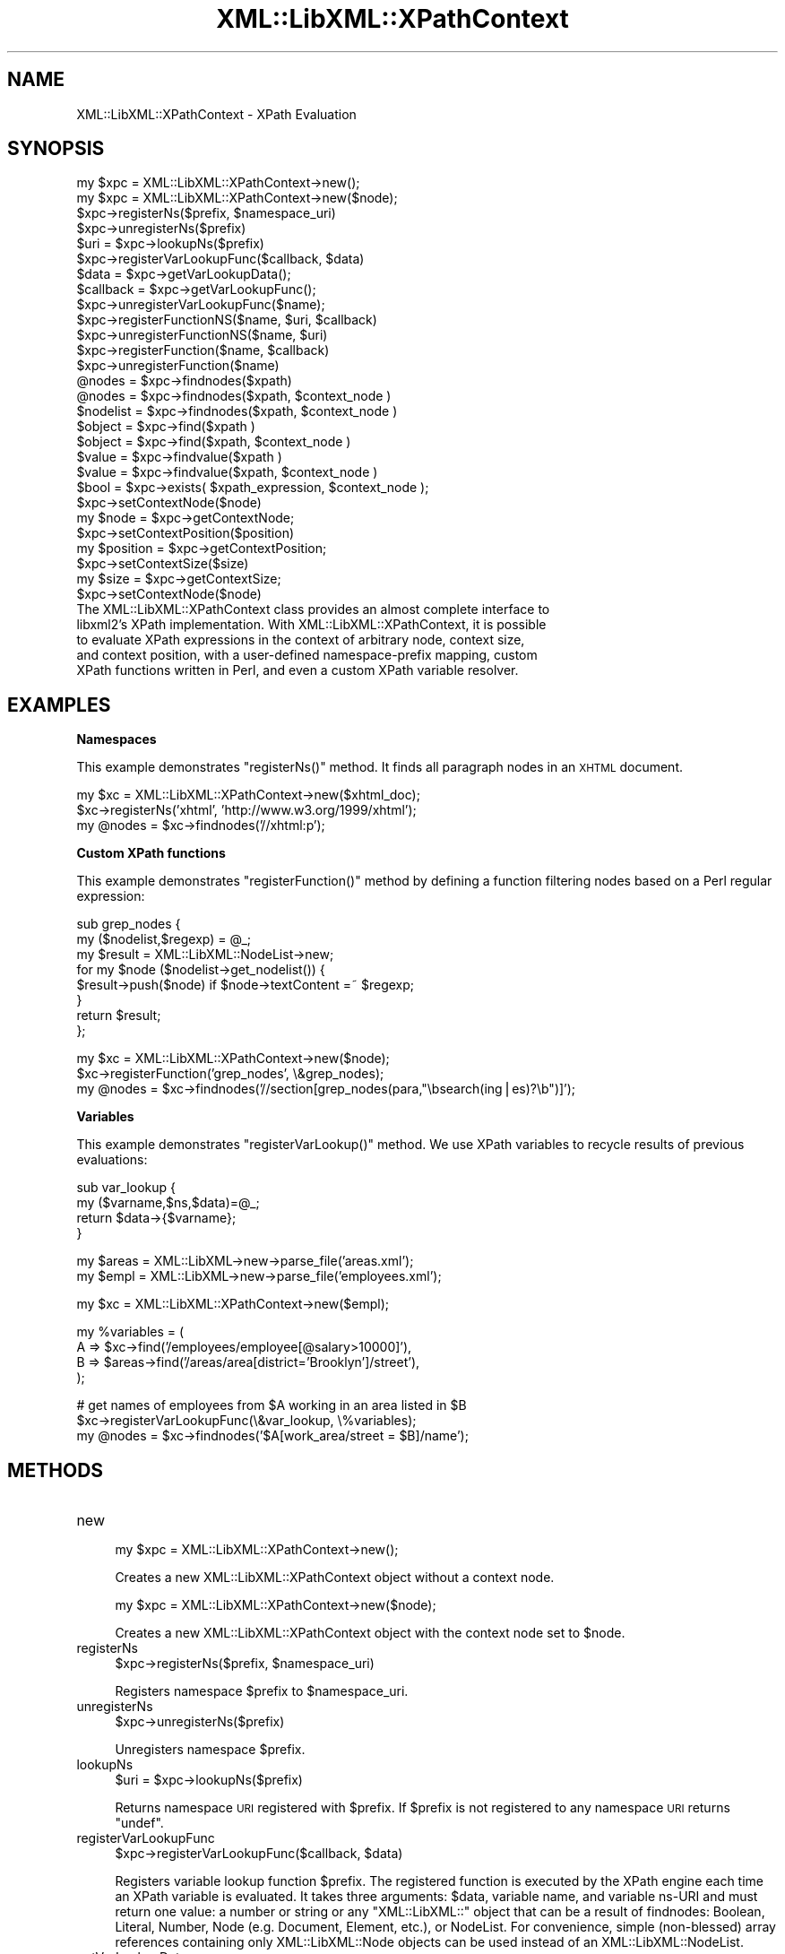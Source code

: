 .\" Automatically generated by Pod::Man v1.37, Pod::Parser v1.35
.\"
.\" Standard preamble:
.\" ========================================================================
.de Sh \" Subsection heading
.br
.if t .Sp
.ne 5
.PP
\fB\\$1\fR
.PP
..
.de Sp \" Vertical space (when we can't use .PP)
.if t .sp .5v
.if n .sp
..
.de Vb \" Begin verbatim text
.ft CW
.nf
.ne \\$1
..
.de Ve \" End verbatim text
.ft R
.fi
..
.\" Set up some character translations and predefined strings.  \*(-- will
.\" give an unbreakable dash, \*(PI will give pi, \*(L" will give a left
.\" double quote, and \*(R" will give a right double quote.  | will give a
.\" real vertical bar.  \*(C+ will give a nicer C++.  Capital omega is used to
.\" do unbreakable dashes and therefore won't be available.  \*(C` and \*(C'
.\" expand to `' in nroff, nothing in troff, for use with C<>.
.tr \(*W-|\(bv\*(Tr
.ds C+ C\v'-.1v'\h'-1p'\s-2+\h'-1p'+\s0\v'.1v'\h'-1p'
.ie n \{\
.    ds -- \(*W-
.    ds PI pi
.    if (\n(.H=4u)&(1m=24u) .ds -- \(*W\h'-12u'\(*W\h'-12u'-\" diablo 10 pitch
.    if (\n(.H=4u)&(1m=20u) .ds -- \(*W\h'-12u'\(*W\h'-8u'-\"  diablo 12 pitch
.    ds L" ""
.    ds R" ""
.    ds C` ""
.    ds C' ""
'br\}
.el\{\
.    ds -- \|\(em\|
.    ds PI \(*p
.    ds L" ``
.    ds R" ''
'br\}
.\"
.\" If the F register is turned on, we'll generate index entries on stderr for
.\" titles (.TH), headers (.SH), subsections (.Sh), items (.Ip), and index
.\" entries marked with X<> in POD.  Of course, you'll have to process the
.\" output yourself in some meaningful fashion.
.if \nF \{\
.    de IX
.    tm Index:\\$1\t\\n%\t"\\$2"
..
.    nr % 0
.    rr F
.\}
.\"
.\" For nroff, turn off justification.  Always turn off hyphenation; it makes
.\" way too many mistakes in technical documents.
.hy 0
.if n .na
.\"
.\" Accent mark definitions (@(#)ms.acc 1.5 88/02/08 SMI; from UCB 4.2).
.\" Fear.  Run.  Save yourself.  No user-serviceable parts.
.    \" fudge factors for nroff and troff
.if n \{\
.    ds #H 0
.    ds #V .8m
.    ds #F .3m
.    ds #[ \f1
.    ds #] \fP
.\}
.if t \{\
.    ds #H ((1u-(\\\\n(.fu%2u))*.13m)
.    ds #V .6m
.    ds #F 0
.    ds #[ \&
.    ds #] \&
.\}
.    \" simple accents for nroff and troff
.if n \{\
.    ds ' \&
.    ds ` \&
.    ds ^ \&
.    ds , \&
.    ds ~ ~
.    ds /
.\}
.if t \{\
.    ds ' \\k:\h'-(\\n(.wu*8/10-\*(#H)'\'\h"|\\n:u"
.    ds ` \\k:\h'-(\\n(.wu*8/10-\*(#H)'\`\h'|\\n:u'
.    ds ^ \\k:\h'-(\\n(.wu*10/11-\*(#H)'^\h'|\\n:u'
.    ds , \\k:\h'-(\\n(.wu*8/10)',\h'|\\n:u'
.    ds ~ \\k:\h'-(\\n(.wu-\*(#H-.1m)'~\h'|\\n:u'
.    ds / \\k:\h'-(\\n(.wu*8/10-\*(#H)'\z\(sl\h'|\\n:u'
.\}
.    \" troff and (daisy-wheel) nroff accents
.ds : \\k:\h'-(\\n(.wu*8/10-\*(#H+.1m+\*(#F)'\v'-\*(#V'\z.\h'.2m+\*(#F'.\h'|\\n:u'\v'\*(#V'
.ds 8 \h'\*(#H'\(*b\h'-\*(#H'
.ds o \\k:\h'-(\\n(.wu+\w'\(de'u-\*(#H)/2u'\v'-.3n'\*(#[\z\(de\v'.3n'\h'|\\n:u'\*(#]
.ds d- \h'\*(#H'\(pd\h'-\w'~'u'\v'-.25m'\f2\(hy\fP\v'.25m'\h'-\*(#H'
.ds D- D\\k:\h'-\w'D'u'\v'-.11m'\z\(hy\v'.11m'\h'|\\n:u'
.ds th \*(#[\v'.3m'\s+1I\s-1\v'-.3m'\h'-(\w'I'u*2/3)'\s-1o\s+1\*(#]
.ds Th \*(#[\s+2I\s-2\h'-\w'I'u*3/5'\v'-.3m'o\v'.3m'\*(#]
.ds ae a\h'-(\w'a'u*4/10)'e
.ds Ae A\h'-(\w'A'u*4/10)'E
.    \" corrections for vroff
.if v .ds ~ \\k:\h'-(\\n(.wu*9/10-\*(#H)'\s-2\u~\d\s+2\h'|\\n:u'
.if v .ds ^ \\k:\h'-(\\n(.wu*10/11-\*(#H)'\v'-.4m'^\v'.4m'\h'|\\n:u'
.    \" for low resolution devices (crt and lpr)
.if \n(.H>23 .if \n(.V>19 \
\{\
.    ds : e
.    ds 8 ss
.    ds o a
.    ds d- d\h'-1'\(ga
.    ds D- D\h'-1'\(hy
.    ds th \o'bp'
.    ds Th \o'LP'
.    ds ae ae
.    ds Ae AE
.\}
.rm #[ #] #H #V #F C
.\" ========================================================================
.\"
.IX Title "XML::LibXML::XPathContext 3"
.TH XML::LibXML::XPathContext 3 "2014-04-12" "perl v5.8.9" "User Contributed Perl Documentation"
.SH "NAME"
XML::LibXML::XPathContext \- XPath Evaluation
.SH "SYNOPSIS"
.IX Header "SYNOPSIS"
.Vb 33
\&  my $xpc = XML::LibXML::XPathContext->new();
\&  my $xpc = XML::LibXML::XPathContext->new($node);
\&  $xpc->registerNs($prefix, $namespace_uri)
\&  $xpc->unregisterNs($prefix)
\&  $uri = $xpc->lookupNs($prefix)
\&  $xpc->registerVarLookupFunc($callback, $data)
\&  $data = $xpc->getVarLookupData();
\&  $callback = $xpc->getVarLookupFunc();
\&  $xpc->unregisterVarLookupFunc($name);
\&  $xpc->registerFunctionNS($name, $uri, $callback)
\&  $xpc->unregisterFunctionNS($name, $uri)
\&  $xpc->registerFunction($name, $callback)
\&  $xpc->unregisterFunction($name)
\&  @nodes = $xpc->findnodes($xpath)
\&  @nodes = $xpc->findnodes($xpath, $context_node )
\&  $nodelist = $xpc->findnodes($xpath, $context_node )
\&  $object = $xpc->find($xpath )
\&  $object = $xpc->find($xpath, $context_node )
\&  $value = $xpc->findvalue($xpath )
\&  $value = $xpc->findvalue($xpath, $context_node )
\&  $bool = $xpc->exists( $xpath_expression, $context_node );
\&  $xpc->setContextNode($node)
\&  my $node = $xpc->getContextNode;
\&  $xpc->setContextPosition($position)
\&  my $position = $xpc->getContextPosition;
\&  $xpc->setContextSize($size)
\&  my $size = $xpc->getContextSize;
\&  $xpc->setContextNode($node)
\&The XML::LibXML::XPathContext class provides an almost complete interface to
\&libxml2's XPath implementation. With XML::LibXML::XPathContext, it is possible
\&to evaluate XPath expressions in the context of arbitrary node, context size,
\&and context position, with a user-defined namespace-prefix mapping, custom
\&XPath functions written in Perl, and even a custom XPath variable resolver.
.Ve
.SH "EXAMPLES"
.IX Header "EXAMPLES"
.Sh "Namespaces"
.IX Subsection "Namespaces"
This example demonstrates \f(CW\*(C`registerNs()\*(C'\fR method. It finds all paragraph nodes in an \s-1XHTML\s0 document.
.PP
.Vb 3
\&  my $xc = XML::LibXML::XPathContext->new($xhtml_doc);
\&  $xc->registerNs('xhtml', 'http://www.w3.org/1999/xhtml');
\&  my @nodes = $xc->findnodes('//xhtml:p');
.Ve
.Sh "Custom XPath functions"
.IX Subsection "Custom XPath functions"
This example demonstrates \f(CW\*(C`registerFunction()\*(C'\fR method by defining a function filtering nodes based on a Perl regular
expression:
.PP
.Vb 8
\&  sub grep_nodes {
\&    my ($nodelist,$regexp) =  @_;
\&    my $result = XML::LibXML::NodeList->new;
\&    for my $node ($nodelist->get_nodelist()) {
\&      $result->push($node) if $node->textContent =~ $regexp;
\&    }
\&    return $result;
\&  };
.Ve
.PP
.Vb 3
\&  my $xc = XML::LibXML::XPathContext->new($node);
\&  $xc->registerFunction('grep_nodes', \e&grep_nodes);
\&  my @nodes = $xc->findnodes('//section[grep_nodes(para,"\ebsearch(ing|es)?\eb")]');
.Ve
.Sh "Variables"
.IX Subsection "Variables"
This example demonstrates \f(CW\*(C`registerVarLookup()\*(C'\fR method. We use XPath variables to recycle results of previous evaluations:
.PP
.Vb 4
\&  sub var_lookup {
\&    my ($varname,$ns,$data)=@_;
\&    return $data->{$varname};
\&  }
.Ve
.PP
.Vb 2
\&  my $areas = XML::LibXML->new->parse_file('areas.xml');
\&  my $empl = XML::LibXML->new->parse_file('employees.xml');
.Ve
.PP
.Vb 1
\&  my $xc = XML::LibXML::XPathContext->new($empl);
.Ve
.PP
.Vb 4
\&  my %variables = (
\&    A => $xc->find('/employees/employee[@salary>10000]'),
\&    B => $areas->find('/areas/area[district='Brooklyn']/street'),
\&  );
.Ve
.PP
.Vb 3
\&  # get names of employees from $A working in an area listed in $B
\&  $xc->registerVarLookupFunc(\e&var_lookup, \e%variables);
\&  my @nodes = $xc->findnodes('$A[work_area/street = $B]/name');
.Ve
.SH "METHODS"
.IX Header "METHODS"
.IP "new" 4
.IX Item "new"
.Vb 1
\&  my $xpc = XML::LibXML::XPathContext->new();
.Ve
.Sp
Creates a new XML::LibXML::XPathContext object without a context node.
.Sp
.Vb 1
\&  my $xpc = XML::LibXML::XPathContext->new($node);
.Ve
.Sp
Creates a new XML::LibXML::XPathContext object with the context node set to \f(CW$node\fR.
.IP "registerNs" 4
.IX Item "registerNs"
.Vb 1
\&  $xpc->registerNs($prefix, $namespace_uri)
.Ve
.Sp
Registers namespace \f(CW$prefix\fR to \f(CW$namespace_uri\fR.
.IP "unregisterNs" 4
.IX Item "unregisterNs"
.Vb 1
\&  $xpc->unregisterNs($prefix)
.Ve
.Sp
Unregisters namespace \f(CW$prefix\fR.
.IP "lookupNs" 4
.IX Item "lookupNs"
.Vb 1
\&  $uri = $xpc->lookupNs($prefix)
.Ve
.Sp
Returns namespace \s-1URI\s0 registered with \f(CW$prefix\fR. If \f(CW$prefix\fR is not registered to any namespace \s-1URI\s0 returns \f(CW\*(C`undef\*(C'\fR.
.IP "registerVarLookupFunc" 4
.IX Item "registerVarLookupFunc"
.Vb 1
\&  $xpc->registerVarLookupFunc($callback, $data)
.Ve
.Sp
Registers variable lookup function \f(CW$prefix\fR. The registered function is executed by the XPath engine each time an XPath
variable is evaluated. It takes three arguments: \f(CW$data\fR, variable name, and variable ns-URI and must return one value: a number or
string or any \f(CW\*(C`XML::LibXML::\*(C'\fR object that can be a result of findnodes: Boolean, Literal, Number, Node (e.g.
Document, Element, etc.), or NodeList. For convenience, simple (non\-blessed)
array references containing only XML::LibXML::Node objects can be used instead of an XML::LibXML::NodeList.
.IP "getVarLookupData" 4
.IX Item "getVarLookupData"
.Vb 1
\&  $data = $xpc->getVarLookupData();
.Ve
.Sp
Returns the data that have been associated with a variable lookup function
during a previous call to \f(CW\*(C`registerVarLookupFunc\*(C'\fR.
.IP "getVarLookupFunc" 4
.IX Item "getVarLookupFunc"
.Vb 1
\&  $callback = $xpc->getVarLookupFunc();
.Ve
.Sp
Returns the variable lookup function previously registered with \f(CW\*(C`registerVarLookupFunc\*(C'\fR.
.IP "unregisterVarLookupFunc" 4
.IX Item "unregisterVarLookupFunc"
.Vb 1
\&  $xpc->unregisterVarLookupFunc($name);
.Ve
.Sp
Unregisters variable lookup function and the associated lookup data.
.IP "registerFunctionNS" 4
.IX Item "registerFunctionNS"
.Vb 1
\&  $xpc->registerFunctionNS($name, $uri, $callback)
.Ve
.Sp
Registers an extension function \f(CW$name\fR in \f(CW$uri\fR namespace. \f(CW$callback\fR must be a \s-1CODE\s0 reference. The arguments of the callback function are either
simple scalars or \f(CW\*(C`XML::LibXML::*\*(C'\fR objects depending on the XPath argument types. The function is responsible for
checking the argument number and types. Result of the callback code must be a
single value of the following types: a simple scalar (number, string) or an
arbitrary \f(CW\*(C`XML::LibXML::*\*(C'\fR object that can be a result of findnodes: Boolean, Literal, Number, Node (e.g.
Document, Element, etc.), or NodeList. For convenience, simple (non\-blessed)
array references containing only XML::LibXML::Node objects can be used instead of a XML::LibXML::NodeList.
.IP "unregisterFunctionNS" 4
.IX Item "unregisterFunctionNS"
.Vb 1
\&  $xpc->unregisterFunctionNS($name, $uri)
.Ve
.Sp
Unregisters extension function \f(CW$name\fR in \f(CW$uri\fR namespace. Has the same effect as passing \f(CW\*(C`undef\*(C'\fR as \f(CW$callback\fR to registerFunctionNS.
.IP "registerFunction" 4
.IX Item "registerFunction"
.Vb 1
\&  $xpc->registerFunction($name, $callback)
.Ve
.Sp
Same as \f(CW\*(C`registerFunctionNS\*(C'\fR but without a namespace.
.IP "unregisterFunction" 4
.IX Item "unregisterFunction"
.Vb 1
\&  $xpc->unregisterFunction($name)
.Ve
.Sp
Same as \f(CW\*(C`unregisterFunctionNS\*(C'\fR but without a namespace.
.IP "findnodes" 4
.IX Item "findnodes"
.Vb 1
\&  @nodes = $xpc->findnodes($xpath)
.Ve
.Sp
.Vb 1
\&  @nodes = $xpc->findnodes($xpath, $context_node )
.Ve
.Sp
.Vb 1
\&  $nodelist = $xpc->findnodes($xpath, $context_node )
.Ve
.Sp
Performs the xpath statement on the current node and returns the result as an
array. In scalar context, returns an XML::LibXML::NodeList object. Optionally, a node may be passed as a second argument to set the
context node for the query.
.Sp
The xpath expression can be passed either as a string, or as a XML::LibXML::XPathExpression object.
.IP "find" 4
.IX Item "find"
.Vb 1
\&  $object = $xpc->find($xpath )
.Ve
.Sp
.Vb 1
\&  $object = $xpc->find($xpath, $context_node )
.Ve
.Sp
Performs the xpath expression using the current node as the context of the
expression, and returns the result depending on what type of result the XPath
expression had. For example, the XPath \f(CW\*(C`1 * 3 + 	      52\*(C'\fR results in an XML::LibXML::Number object being returned. Other expressions might return a XML::LibXML::Boolean object, or a XML::LibXML::Literal object (a string). Each of those objects uses Perl's overload feature to ``do
the right thing'' in different contexts. Optionally, a node may be passed as a
second argument to set the context node for the query.
.Sp
The xpath expression can be passed either as a string, or as a XML::LibXML::XPathExpression object.
.IP "findvalue" 4
.IX Item "findvalue"
.Vb 1
\&  $value = $xpc->findvalue($xpath )
.Ve
.Sp
.Vb 1
\&  $value = $xpc->findvalue($xpath, $context_node )
.Ve
.Sp
Is exactly equivalent to:
.Sp
.Vb 1
\&  $xpc->find( $xpath, $context_node )->to_literal;
.Ve
.Sp
That is, it returns the literal value of the results. This enables you to
ensure that you get a string back from your search, allowing certain shortcuts.
This could be used as the equivalent of <xsl:value\-of select=``some_xpath''/>.
Optionally, a node may be passed in the second argument to set the context node
for the query.
.Sp
The xpath expression can be passed either as a string, or as a XML::LibXML::XPathExpression object.
.IP "exists" 4
.IX Item "exists"
.Vb 1
\&  $bool = $xpc->exists( $xpath_expression, $context_node );
.Ve
.Sp
This method behaves like \fIfindnodes\fR, except that it only returns a boolean value (1 if the expression matches a
node, 0 otherwise) and may be faster than \fIfindnodes\fR, because the XPath evaluation may stop early on the first match (this is true
for libxml2 >= 2.6.27).
.Sp
For XPath expressions that do not return node\-set, the method returns true if
the returned value is a non-zero number or a non-empty string.
.IP "setContextNode" 4
.IX Item "setContextNode"
.Vb 1
\&  $xpc->setContextNode($node)
.Ve
.Sp
Set the current context node.
.IP "getContextNode" 4
.IX Item "getContextNode"
.Vb 1
\&  my $node = $xpc->getContextNode;
.Ve
.Sp
Get the current context node.
.IP "setContextPosition" 4
.IX Item "setContextPosition"
.Vb 1
\&  $xpc->setContextPosition($position)
.Ve
.Sp
Set the current context position. By default, this value is \-1 (and evaluating
XPath function \f(CW\*(C`position()\*(C'\fR in the initial context raises an XPath error), but can be set to any value up
to context size. This usually only serves to cheat the XPath engine to return
given position when \f(CW\*(C`position()\*(C'\fR XPath function is called. Setting this value to \-1 restores the default
behavior.
.IP "getContextPosition" 4
.IX Item "getContextPosition"
.Vb 1
\&  my $position = $xpc->getContextPosition;
.Ve
.Sp
Get the current context position.
.IP "setContextSize" 4
.IX Item "setContextSize"
.Vb 1
\&  $xpc->setContextSize($size)
.Ve
.Sp
Set the current context size. By default, this value is \-1 (and evaluating
XPath function \f(CW\*(C`last()\*(C'\fR in the initial context raises an XPath error), but can be set to any
non-negative value. This usually only serves to cheat the XPath engine to
return the given value when \f(CW\*(C`last()\*(C'\fR XPath function is called. If context size is set to 0, position is
automatically also set to 0. If context size is positive, position is
automatically set to 1. Setting context size to \-1 restores the default
behavior.
.IP "getContextSize" 4
.IX Item "getContextSize"
.Vb 1
\&  my $size = $xpc->getContextSize;
.Ve
.Sp
Get the current context size.
.IP "setContextNode" 4
.IX Item "setContextNode"
.Vb 1
\&  $xpc->setContextNode($node)
.Ve
.Sp
Set the current context node.
.SH "BUGS AND CAVEATS"
.IX Header "BUGS AND CAVEATS"
XML::LibXML::XPathContext objects \fIare\fR reentrant, meaning that you can call methods of an XML::LibXML::XPathContext
even from XPath extension functions registered with the same object or from a
variable lookup function. On the other hand, you should rather avoid
registering new extension functions, namespaces and a variable lookup function
from within extension functions and a variable lookup function, unless you want
to experience untested behavior.
.SH "AUTHORS"
.IX Header "AUTHORS"
Ilya Martynov and Petr Pajas, based on XML::LibXML and XML::LibXSLT code by
Matt Sergeant and Christian Glahn.
.SH "HISTORICAL REMARK"
.IX Header "HISTORICAL REMARK"
Prior to XML::LibXML 1.61 this module was distributed separately for
maintenance reasons.
.SH "AUTHORS"
.IX Header "AUTHORS"
Matt Sergeant,
Christian Glahn,
Petr Pajas
.SH "VERSION"
.IX Header "VERSION"
2.0116
.SH "COPYRIGHT"
.IX Header "COPYRIGHT"
2001\-2007, AxKit.com Ltd.
.PP
2002\-2006, Christian Glahn.
.PP
2006\-2009, Petr Pajas.
.SH "LICENSE"
.IX Header "LICENSE"
This program is free software; you can redistribute it and/or modify it under
the same terms as Perl itself.
